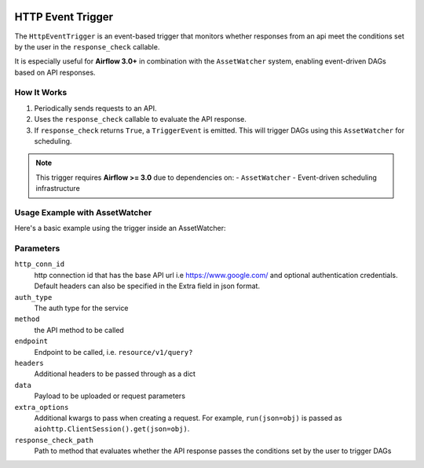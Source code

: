 
 .. Licensed to the Apache Software Foundation (ASF) under one
    or more contributor license agreements.  See the NOTICE file
    distributed with this work for additional information
    regarding copyright ownership.  The ASF licenses this file
    to you under the Apache License, Version 2.0 (the
    "License"); you may not use this file except in compliance
    with the License.  You may obtain a copy of the License at

 ..   http://www.apache.org/licenses/LICENSE-2.0

 .. Unless required by applicable law or agreed to in writing,
    software distributed under the License is distributed on an
    "AS IS" BASIS, WITHOUT WARRANTIES OR CONDITIONS OF ANY
    KIND, either express or implied.  See the License for the
    specific language governing permissions and limitations
    under the License.

HTTP Event Trigger
==================

.. _howto/trigger:HttpEventTrigger:

The ``HttpEventTrigger`` is an event-based trigger that monitors whether responses
from an api meet the conditions set by the user in the ``response_check`` callable.

It is especially useful for **Airflow 3.0+** in combination with the ``AssetWatcher`` system,
enabling event-driven DAGs based on API responses.

How It Works
------------

1. Periodically sends requests to an API.
2. Uses the ``response_check`` callable to evaluate the API response.
3. If ``response_check`` returns ``True``, a ``TriggerEvent`` is emitted. This will trigger DAGs using this ``AssetWatcher`` for scheduling.

.. note::
    This trigger requires **Airflow >= 3.0** due to dependencies on:
    - ``AssetWatcher``
    - Event-driven scheduling infrastructure

Usage Example with AssetWatcher
-------------------------------

Here's a basic example using the trigger inside an AssetWatcher:

Parameters
----------

``http_conn_id``
    http connection id that has the base API url i.e https://www.google.com/ and optional authentication credentials.
    Default headers can also be specified in the Extra field in json format.

``auth_type``
    The auth type for the service

``method``
    the API method to be called

``endpoint``
    Endpoint to be called, i.e. ``resource/v1/query?``

``headers``
    Additional headers to be passed through as a dict

``data``
    Payload to be uploaded or request parameters

``extra_options``
    Additional kwargs to pass when creating a request.
    For example, ``run(json=obj)`` is passed as ``aiohttp.ClientSession().get(json=obj)``.

``response_check_path``
    Path to method that evaluates whether the API response passes the conditions set by the user to trigger DAGs
